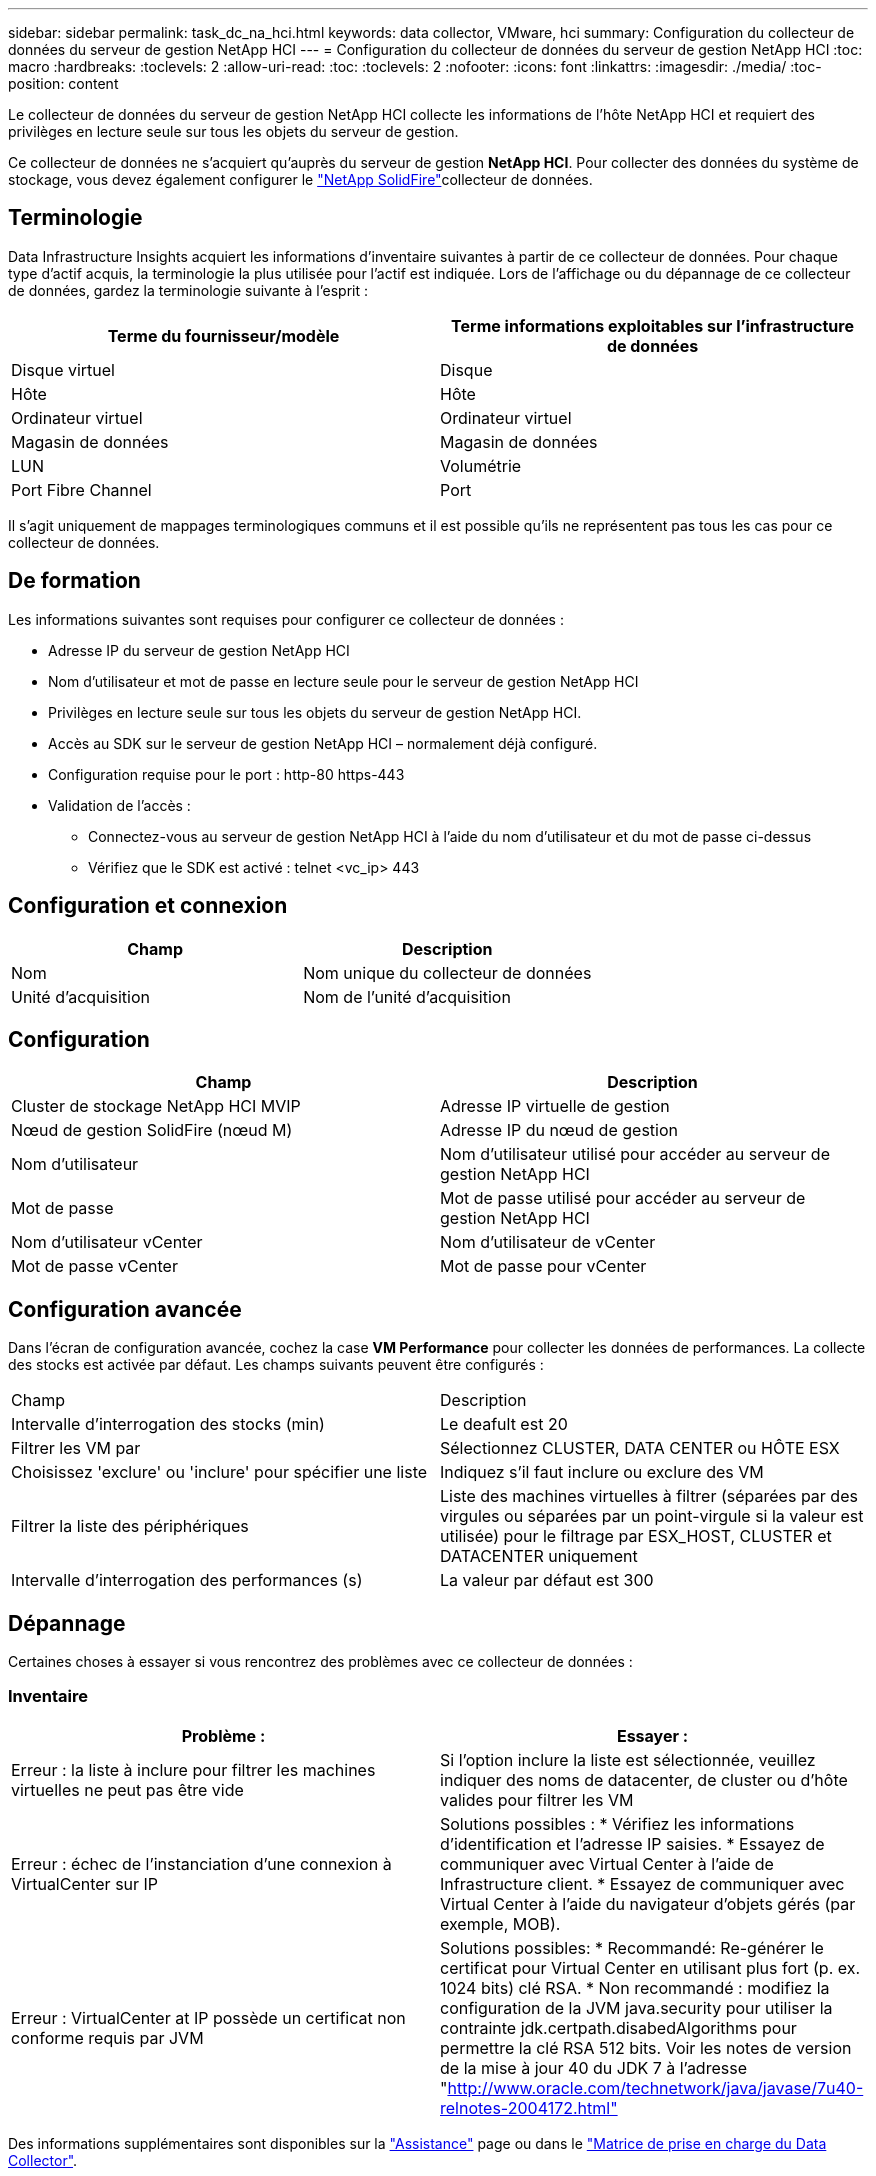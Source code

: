 ---
sidebar: sidebar 
permalink: task_dc_na_hci.html 
keywords: data collector, VMware, hci 
summary: Configuration du collecteur de données du serveur de gestion NetApp HCI 
---
= Configuration du collecteur de données du serveur de gestion NetApp HCI
:toc: macro
:hardbreaks:
:toclevels: 2
:allow-uri-read: 
:toc: 
:toclevels: 2
:nofooter: 
:icons: font
:linkattrs: 
:imagesdir: ./media/
:toc-position: content


[role="lead"]
Le collecteur de données du serveur de gestion NetApp HCI collecte les informations de l'hôte NetApp HCI et requiert des privilèges en lecture seule sur tous les objets du serveur de gestion.

Ce collecteur de données ne s'acquiert qu'auprès du serveur de gestion *NetApp HCI*. Pour collecter des données du système de stockage, vous devez également configurer le link:task_dc_na_solidfire.html["NetApp SolidFire"]collecteur de données.



== Terminologie

Data Infrastructure Insights acquiert les informations d'inventaire suivantes à partir de ce collecteur de données. Pour chaque type d'actif acquis, la terminologie la plus utilisée pour l'actif est indiquée. Lors de l'affichage ou du dépannage de ce collecteur de données, gardez la terminologie suivante à l'esprit :

[cols="2*"]
|===
| Terme du fournisseur/modèle | Terme informations exploitables sur l'infrastructure de données 


| Disque virtuel | Disque 


| Hôte | Hôte 


| Ordinateur virtuel | Ordinateur virtuel 


| Magasin de données | Magasin de données 


| LUN | Volumétrie 


| Port Fibre Channel | Port 
|===
Il s'agit uniquement de mappages terminologiques communs et il est possible qu'ils ne représentent pas tous les cas pour ce collecteur de données.



== De formation

Les informations suivantes sont requises pour configurer ce collecteur de données :

* Adresse IP du serveur de gestion NetApp HCI
* Nom d'utilisateur et mot de passe en lecture seule pour le serveur de gestion NetApp HCI
* Privilèges en lecture seule sur tous les objets du serveur de gestion NetApp HCI.
* Accès au SDK sur le serveur de gestion NetApp HCI – normalement déjà configuré.
* Configuration requise pour le port : http-80 https-443
* Validation de l'accès :
+
** Connectez-vous au serveur de gestion NetApp HCI à l'aide du nom d'utilisateur et du mot de passe ci-dessus
** Vérifiez que le SDK est activé : telnet <vc_ip> 443






== Configuration et connexion

[cols="2*"]
|===
| Champ | Description 


| Nom | Nom unique du collecteur de données 


| Unité d'acquisition | Nom de l'unité d'acquisition 
|===


== Configuration

[cols="2*"]
|===
| Champ | Description 


| Cluster de stockage NetApp HCI MVIP | Adresse IP virtuelle de gestion 


| Nœud de gestion SolidFire (nœud M) | Adresse IP du nœud de gestion 


| Nom d'utilisateur | Nom d'utilisateur utilisé pour accéder au serveur de gestion NetApp HCI 


| Mot de passe | Mot de passe utilisé pour accéder au serveur de gestion NetApp HCI 


| Nom d'utilisateur vCenter | Nom d'utilisateur de vCenter 


| Mot de passe vCenter | Mot de passe pour vCenter 
|===


== Configuration avancée

Dans l'écran de configuration avancée, cochez la case *VM Performance* pour collecter les données de performances. La collecte des stocks est activée par défaut. Les champs suivants peuvent être configurés :

[cols="2*"]
|===


| Champ | Description 


| Intervalle d'interrogation des stocks (min) | Le deafult est 20 


| Filtrer les VM par | Sélectionnez CLUSTER, DATA CENTER ou HÔTE ESX 


| Choisissez 'exclure' ou 'inclure' pour spécifier une liste | Indiquez s'il faut inclure ou exclure des VM 


| Filtrer la liste des périphériques | Liste des machines virtuelles à filtrer (séparées par des virgules ou séparées par un point-virgule si la valeur est utilisée) pour le filtrage par ESX_HOST, CLUSTER et DATACENTER uniquement 


| Intervalle d'interrogation des performances (s) | La valeur par défaut est 300 
|===


== Dépannage

Certaines choses à essayer si vous rencontrez des problèmes avec ce collecteur de données :



=== Inventaire

[cols="2*"]
|===
| Problème : | Essayer : 


| Erreur : la liste à inclure pour filtrer les machines virtuelles ne peut pas être vide | Si l'option inclure la liste est sélectionnée, veuillez indiquer des noms de datacenter, de cluster ou d'hôte valides pour filtrer les VM 


| Erreur : échec de l'instanciation d'une connexion à VirtualCenter sur IP | Solutions possibles : * Vérifiez les informations d'identification et l'adresse IP saisies. * Essayez de communiquer avec Virtual Center à l'aide de Infrastructure client. * Essayez de communiquer avec Virtual Center à l'aide du navigateur d'objets gérés (par exemple, MOB). 


| Erreur : VirtualCenter at IP possède un certificat non conforme requis par JVM | Solutions possibles: * Recommandé: Re-générer le certificat pour Virtual Center en utilisant plus fort (p. ex. 1024 bits) clé RSA. * Non recommandé : modifiez la configuration de la JVM java.security pour utiliser la contrainte jdk.certpath.disabedAlgorithms pour permettre la clé RSA 512 bits. Voir les notes de version de la mise à jour 40 du JDK 7 à l'adresse "http://www.oracle.com/technetwork/java/javase/7u40-relnotes-2004172.html"[] 
|===
Des informations supplémentaires sont disponibles sur la link:concept_requesting_support.html["Assistance"] page ou dans le link:reference_data_collector_support_matrix.html["Matrice de prise en charge du Data Collector"].
